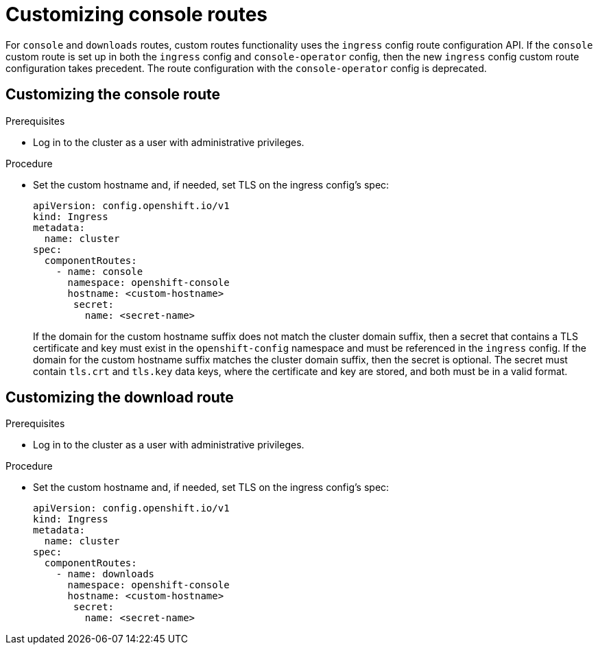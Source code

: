 // Module included in the following assemblies:
//
// * web_console/customizing-the-web-console.adoc

[id="customizing-the-web-console-url_{context}"]
= Customizing console routes

For `console` and `downloads` routes, custom routes functionality uses the `ingress` config route configuration API. If the `console` custom route is set up in both the `ingress` config and `console-operator` config, then the new `ingress` config custom route configuration takes precedent. The route configuration with the `console-operator` config is deprecated.

[id="customizing-the-console-route_{context}"]
== Customizing the console route

.Prerequisites

* Log in to the cluster as a user with administrative privileges.

.Procedure

* Set the custom hostname and, if needed, set TLS on the ingress config's spec:
+
[source,yaml]
----
apiVersion: config.openshift.io/v1
kind: Ingress
metadata:
  name: cluster
spec:
  componentRoutes:
    - name: console
      namespace: openshift-console
      hostname: <custom-hostname>
       secret:
         name: <secret-name>
----
+
If the domain for the custom hostname suffix does not match the cluster domain suffix, then a secret that contains a TLS certificate and key must exist in the `openshift-config` namespace and must be referenced in the `ingress` config. If the domain for the custom hostname suffix matches the cluster domain suffix, then the secret is optional. The secret must contain `tls.crt` and `tls.key` data keys, where the certificate and key are stored, and both must be in a valid format.

[id="customizing-the-download-route_{context}"]
== Customizing the download route

.Prerequisites

* Log in to the cluster as a user with administrative privileges.

.Procedure

* Set the custom hostname and, if needed, set TLS on the ingress config's spec:
+
[source,yaml]
----
apiVersion: config.openshift.io/v1
kind: Ingress
metadata:
  name: cluster
spec:
  componentRoutes:
    - name: downloads
      namespace: openshift-console
      hostname: <custom-hostname>
       secret:
         name: <secret-name>
----
